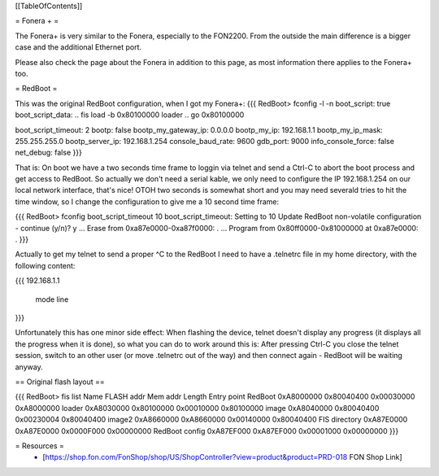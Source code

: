 [[TableOfContents]]

= Fonera + =

The Fonera+ is very similar to the Fonera, especially to the FON2200. From the
outside the main difference is a bigger case and the additional Ethernet port.

Please also check the page about the Fonera in addition to this page, as most
information there applies to the Fonera+ too.

= RedBoot =

This was the original RedBoot configuration, when I got my Fonera+:
{{{
RedBoot> fconfig -l -n
boot_script: true
boot_script_data:
.. fis load -b 0x80100000 loader
..  go 0x80100000

boot_script_timeout: 2
bootp: false
bootp_my_gateway_ip: 0.0.0.0
bootp_my_ip: 192.168.1.1
bootp_my_ip_mask: 255.255.255.0
bootp_server_ip: 192.168.1.254
console_baud_rate: 9600
gdb_port: 9000
info_console_force: false
net_debug: false
}}}

That is: On boot we have a two seconds time frame to loggin via telnet and send
a Ctrl-C to abort the boot process and get access to RedBoot. So actually we
don't need a serial kable, we only need to configure the IP 192.168.1.254 on
our local network interface, that's nice! OTOH two seconds is somewhat short
and you may need severald tries to hit the time window, so
I change the configuration to give me a 10 second time frame:

{{{
RedBoot> fconfig boot_script_timeout 10
boot_script_timeout: Setting to 10
Update RedBoot non-volatile configuration - continue (y/n)? y
... Erase from 0xa87e0000-0xa87f0000: .
... Program from 0x80ff0000-0x81000000 at 0xa87e0000: .
}}}

Actually to get my telnet to send a proper ^C to the RedBoot I need to
have a .telnetrc file in my home directory, with the following content:

{{{
192.168.1.1
	mode line
}}}

Unfortunately this has one minor side effect: When flashing the device, telnet
doesn't display any progress (it displays all the progress when it is done), so
what you can do to work around this is: After pressing Ctrl-C you close the
telnet session, switch to an other user (or move .telnetrc out of the way)
and then connect again - RedBoot will be waiting anyway.

== Original flash layout ==

{{{
RedBoot> fis list
Name              FLASH addr  Mem addr    Length      Entry point
RedBoot           0xA8000000  0x80040400  0x00030000  0xA8000000
loader            0xA8030000  0x80100000  0x00010000  0x80100000
image             0xA8040000  0x80040400  0x00230004  0x80040400
image2            0xA8660000  0xA8660000  0x00140000  0x80040400
FIS directory     0xA87E0000  0xA87E0000  0x0000F000  0x00000000
RedBoot config    0xA87EF000  0xA87EF000  0x00001000  0x00000000
}}}

= Resources =
 * [https://shop.fon.com/FonShop/shop/US/ShopController?view=product&product=PRD-018 FON Shop Link]
